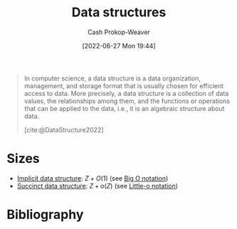 :PROPERTIES:
:ID:       738c2ba7-a272-417d-9b6d-b6952d765280
:ROAM_ALIASES: "Concrete data type" "Data structure"
:LAST_MODIFIED: [2024-02-05 Mon 08:37]
:END:
#+title: Data structures
#+hugo_custom_front_matter: :slug "738c2ba7-a272-417d-9b6d-b6952d765280"
#+author: Cash Prokop-Weaver
#+date: [2022-06-27 Mon 19:44]
#+filetags: :concept:

#+begin_quote
In computer science, a data structure is a data organization, management, and storage format that is usually chosen for efficient access to data. More precisely, a data structure is a collection of data values, the relationships among them, and the functions or operations that can be applied to the data, i.e., it is an algebraic structure about data.

[cite:@DataStructure2022]
#+end_quote
* Sizes

- [[id:650f4577-c1ec-46c9-b7a6-af8d90756bcd][Implicit data structure]]: \(Z+O(1)\) (see [[id:7ca69182-2f04-4e4a-b426-ec428409d99c][Big O notation]])
- [[id:2aa25a38-8f71-4b31-9f11-d9e4bd1b0bc9][Succinct data structure]]: \(Z+o(Z)\) (see [[id:96e6cece-bfe4-4f80-b526-9578d2431364][Little-o notation]])

* Flashcards :noexport:
** AKA (Computer science) :fc:
:PROPERTIES:
:ID:       b95d22e9-5034-488a-83a2-ef7617600482
:ANKI_NOTE_ID: 1656857096282
:FC_CREATED: 2022-07-03T14:04:56Z
:FC_TYPE:  cloze
:FC_CLOZE_MAX: 2
:FC_CLOZE_TYPE: deletion
:END:
:REVIEW_DATA:
| position | ease | box | interval | due                  |
|----------+------+-----+----------+----------------------|
|        0 | 2.65 |   8 |   777.32 | 2026-03-24T00:20:06Z |
|        1 | 1.30 |   2 |     2.00 | 2024-01-28T14:40:42Z |
:END:

- {{[[id:738c2ba7-a272-417d-9b6d-b6952d765280][Data structure]]}@0}
- {{[[id:738c2ba7-a272-417d-9b6d-b6952d765280][Concrete data type]]}@1}

*** Source
[cite:@DataStructure2022]
** Definition (Computer science) :fc:
:PROPERTIES:
:ID:       31227d90-ab77-4b58-b518-b94ca67bb8ec
:ANKI_NOTE_ID: 1656857097156
:FC_CREATED: 2022-07-03T14:04:57Z
:FC_TYPE:  double
:END:
:REVIEW_DATA:
| position | ease | box | interval | due                  |
|----------+------+-----+----------+----------------------|
| back     | 2.65 |   8 |   394.74 | 2024-04-19T11:24:55Z |
| front    | 2.35 |   7 |   344.37 | 2024-03-07T12:13:38Z |
:END:
[[id:738c2ba7-a272-417d-9b6d-b6952d765280][Data structure]]
*** Back
A collection of data values, the relationships among them, and the functions or operations that can be applied to the data; defined in terms of its implementation.
*** Source
[cite:@DataStructure2022]
* Bibliography
#+print_bibliography:
